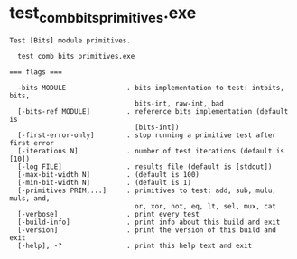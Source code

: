 * test_comb_bits_primitives.exe

: Test [Bits] module primitives.
: 
:   test_comb_bits_primitives.exe 
: 
: === flags ===
: 
:   -bits MODULE               . bits implementation to test: intbits, bits,
:                                bits-int, raw-int, bad
:   [-bits-ref MODULE]         . reference bits implementation (default is
:                                [bits-int])
:   [-first-error-only]        . stop running a primitive test after first error
:   [-iterations N]            . number of test iterations (default is [10])
:   [-log FILE]                . results file (default is [stdout])
:   [-max-bit-width N]         . (default is 100)
:   [-min-bit-width N]         . (default is 1)
:   [-primitives PRIM,...]     . primitives to test: add, sub, mulu, muls, and,
:                                or, xor, not, eq, lt, sel, mux, cat
:   [-verbose]                 . print every test
:   [-build-info]              . print info about this build and exit
:   [-version]                 . print the version of this build and exit
:   [-help], -?                . print this help text and exit
